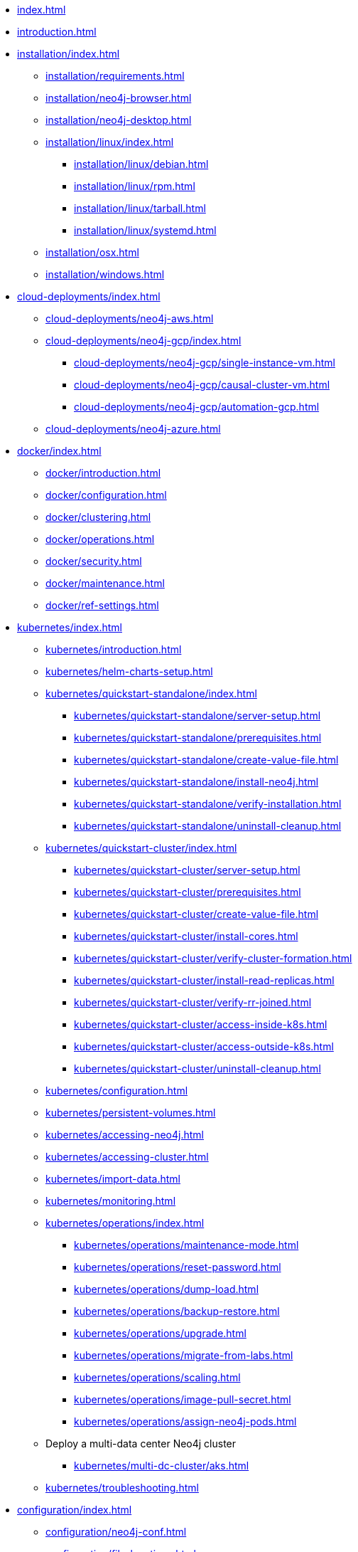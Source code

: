 * xref:index.adoc[]
* xref:introduction.adoc[]
* xref:installation/index.adoc[]
** xref:installation/requirements.adoc[]
** xref:installation/neo4j-browser.adoc[]
** xref:installation/neo4j-desktop.adoc[]
** xref:installation/linux/index.adoc[]
*** xref:installation/linux/debian.adoc[]
*** xref:installation/linux/rpm.adoc[]
*** xref:installation/linux/tarball.adoc[]
*** xref:installation/linux/systemd.adoc[]
** xref:installation/osx.adoc[]
** xref:installation/windows.adoc[]

* xref:cloud-deployments/index.adoc[]
** xref:cloud-deployments/neo4j-aws.adoc[]
** xref:cloud-deployments/neo4j-gcp/index.adoc[]
*** xref:cloud-deployments/neo4j-gcp/single-instance-vm.adoc[]
*** xref:cloud-deployments/neo4j-gcp/causal-cluster-vm.adoc[]
*** xref:cloud-deployments/neo4j-gcp/automation-gcp.adoc[]
** xref:cloud-deployments/neo4j-azure.adoc[]

* xref:docker/index.adoc[]
** xref:docker/introduction.adoc[]
** xref:docker/configuration.adoc[]
** xref:docker/clustering.adoc[]
** xref:docker/operations.adoc[]
** xref:docker/security.adoc[]
** xref:docker/maintenance.adoc[]
** xref:docker/ref-settings.adoc[]

* xref:kubernetes/index.adoc[]
** xref:kubernetes/introduction.adoc[]
** xref:kubernetes/helm-charts-setup.adoc[]
** xref:kubernetes/quickstart-standalone/index.adoc[]
*** xref:kubernetes/quickstart-standalone/server-setup.adoc[]
*** xref:kubernetes/quickstart-standalone/prerequisites.adoc[]
*** xref:kubernetes/quickstart-standalone/create-value-file.adoc[]
*** xref:kubernetes/quickstart-standalone/install-neo4j.adoc[]
*** xref:kubernetes/quickstart-standalone/verify-installation.adoc[]
*** xref:kubernetes/quickstart-standalone/uninstall-cleanup.adoc[]
** xref:kubernetes/quickstart-cluster/index.adoc[]
*** xref:kubernetes/quickstart-cluster/server-setup.adoc[]
*** xref:kubernetes/quickstart-cluster/prerequisites.adoc[]
*** xref:kubernetes/quickstart-cluster/create-value-file.adoc[]
*** xref:kubernetes/quickstart-cluster/install-cores.adoc[]
*** xref:kubernetes/quickstart-cluster/verify-cluster-formation.adoc[]
*** xref:kubernetes/quickstart-cluster/install-read-replicas.adoc[]
*** xref:kubernetes/quickstart-cluster/verify-rr-joined.adoc[]
*** xref:kubernetes/quickstart-cluster/access-inside-k8s.adoc[]
*** xref:kubernetes/quickstart-cluster/access-outside-k8s.adoc[]
*** xref:kubernetes/quickstart-cluster/uninstall-cleanup.adoc[]
** xref:kubernetes/configuration.adoc[]
** xref:kubernetes/persistent-volumes.adoc[]
** xref:kubernetes/accessing-neo4j.adoc[]
** xref:kubernetes/accessing-cluster.adoc[]
** xref:kubernetes/import-data.adoc[]
** xref:kubernetes/monitoring.adoc[]
** xref:kubernetes/operations/index.adoc[]
*** xref:kubernetes/operations/maintenance-mode.adoc[]
*** xref:kubernetes/operations/reset-password.adoc[]
*** xref:kubernetes/operations/dump-load.adoc[]
*** xref:kubernetes/operations/backup-restore.adoc[]
*** xref:kubernetes/operations/upgrade.adoc[]
*** xref:kubernetes/operations/migrate-from-labs.adoc[]
*** xref:kubernetes/operations/scaling.adoc[]
*** xref:kubernetes/operations/image-pull-secret.adoc[]
*** xref:kubernetes/operations/assign-neo4j-pods.adoc[]
** Deploy a multi-data center Neo4j cluster
*** xref:kubernetes/multi-dc-cluster/aks.adoc[]
** xref:kubernetes/troubleshooting.adoc[]

* xref:configuration/index.adoc[]
** xref:configuration/neo4j-conf.adoc[]
** xref:configuration/file-locations.adoc[]
//** xref:configuration/network-architecture.adoc[]
** xref:configuration/ports.adoc[]
** xref:configuration/connectors.adoc[]
** xref:configuration/set-initial-password.adoc[]
** xref:configuration/password-and-user-recovery.adoc[]
** xref:configuration/dynamic-settings.adoc[]
** xref:configuration/transaction-logs.adoc[]

* xref:manage-databases/index.adoc[]
** xref:manage-databases/introduction.adoc[]
** xref:manage-databases/configuration.adoc[]
** xref:manage-databases/queries.adoc[]
** xref:manage-databases/errors.adoc[]
** xref:manage-databases/causal-cluster.adoc[]
** xref:manage-databases/remote-alias.adoc[]

* xref:clustering/index.adoc[]
** xref:clustering/introduction.adoc[]
** xref:clustering/deploy.adoc[]
** xref:clustering/seed.adoc[]
** xref:clustering/discovery.adoc[]
** xref:clustering/intra-cluster-encryption.adoc[]
** xref:clustering/internals.adoc[]
** xref:clustering/settings.adoc[]

* xref:fabric/index.adoc[]
** xref:fabric/introduction.adoc[]
** xref:fabric/configuration.adoc[]
** xref:fabric/queries.adoc[]
** xref:fabric/considerations.adoc[]
** xref:fabric/sharding-with-copy.adoc[]

* xref:backup-restore/index.adoc[]
** xref:backup-restore/planning.adoc[]
** xref:backup-restore/modes.adoc[]
** xref:backup-restore/online-backup.adoc[]
** xref:backup-restore/prepare-restore.adoc[]
** xref:backup-restore/restore-backup.adoc[]
** xref:backup-restore/offline-backup.adoc[]
** xref:backup-restore/restore-dump.adoc[]
** xref:backup-restore/copy-database.adoc[]

* xref:authentication-authorization/index.adoc[]
** xref:authentication-authorization/introduction.adoc[]
** xref:authentication-authorization/built-in-roles.adoc[]
** xref:authentication-authorization/access-control.adoc[]
** xref:authentication-authorization/ldap-integration.adoc[]
** xref:authentication-authorization/sso-integration.adoc[]
** xref:authentication-authorization/manage-execute-permissions.adoc[]
** xref:authentication-authorization/terminology.adoc[]

* xref:security/index.adoc[]
** xref:security/securing-extensions.adoc[]
** xref:security/ssl-framework.adoc[]
** xref:security/browser.adoc[]
** xref:security/checklist.adoc[]

* xref:performance/index.adoc[]
** xref:performance/memory-configuration.adoc[]
** xref:performance/index-configuration.adoc[]
** xref:performance/gc-tuning.adoc[]
** xref:performance/bolt-thread-pool-configuration.adoc[]
** xref:performance/linux-file-system-tuning.adoc[]
** xref:performance/disks-ram-and-other-tips.adoc[]
** xref:performance/statistics-execution-plans.adoc[]
** xref:performance/space-reuse.adoc[]

* xref:monitoring/index.adoc[]
** xref:monitoring/logging.adoc[]
** xref:monitoring/metrics/index.adoc[]
*** xref:monitoring/metrics/essential.adoc[]
*** xref:monitoring/metrics/enable.adoc[]
*** xref:monitoring/metrics/expose.adoc[]
*** xref:monitoring/metrics/reference.adoc[]
** xref:monitoring/query-management.adoc[]
** xref:monitoring/transaction-management.adoc[]
** xref:monitoring/connection-management.adoc[]
** xref:monitoring/background-jobs.adoc[]
** xref:monitoring/causal-cluster/index.adoc[]
*** xref:monitoring/causal-cluster/procedures.adoc[]
*** xref:monitoring/causal-cluster/http-endpoints.adoc[]
** xref:monitoring/individual-db-states.adoc[]

* xref:tools/index.adoc[]
** xref:tools/cli-commands.adoc[]
** xref:tools/neo4j-admin/index.adoc[]
*** xref:tools/neo4j-admin/consistency-checker.adoc[]
*** xref:tools/neo4j-admin/neo4j-admin-report.adoc[]
*** xref:tools/neo4j-admin/neo4j-admin-store-info.adoc[]
*** xref:tools/neo4j-admin/neo4j-admin-memrec.adoc[]
*** xref:tools/neo4j-admin/neo4j-admin-import.adoc[]
*** xref:tools/neo4j-admin/unbind.adoc[]
*** xref:tools/neo4j-admin/push-to-cloud.adoc[]
** xref:tools/cypher-shell.adoc[]

* Appendix
** xref:reference/index.adoc[]
*** xref:reference/configuration-settings.adoc[]
*** xref:reference/procedures.adoc[]

** xref:tutorial/index.adoc[]
*** xref:tutorial/local-causal-cluster.adoc[]
*** xref:tutorial/causal-backup-restore-db.adoc[]
*** xref:tutorial/neo4j-admin-import.adoc[]
*** xref:tutorial/fabric-tutorial.adoc[]
*** xref:tutorial/tutorial-sso-configuration.adoc[]

** xref:clustering-advanced/index.adoc[]
*** xref:clustering-advanced/lifecycle.adoc[]
*** xref:clustering-advanced/multi-data-center/index.adoc[]
*** xref:clustering-advanced/multi-data-center/design.adoc[]
*** xref:clustering-advanced/multi-data-center/configuration.adoc[]
*** xref:clustering-advanced/multi-data-center/load-balancing.adoc[]
*** xref:clustering-advanced/multi-data-center/disaster-recovery.adoc[]
** xref:clustering-advanced/embedded.adoc[]

** xref:deprecated-security-procedures/index.adoc[]
*** xref:deprecated-security-procedures/enterprise-edition.adoc[]
*** xref:deprecated-security-procedures/community-edition.adoc[]

** xref:routing-decisions.adoc[]
